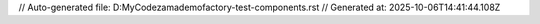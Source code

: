 // Auto-generated file: D:\MyCode\zama\demo\factory-test-components.rst
// Generated at: 2025-10-06T14:41:44.108Z